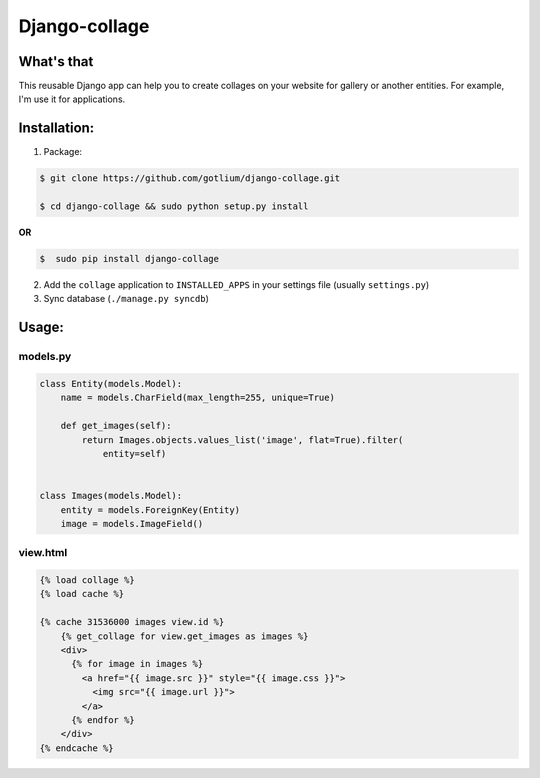 Django-collage
==============

What's that
-----------
This reusable Django app can help you to create collages on your website
for gallery or another entities. For example, I'm use it for applications.

.. image:: https://raw.github.com/gotlium/django-collage/master/demo/screens/1.jpg
.. image:: https://raw.github.com/gotlium/django-collage/master/demo/screens/2.jpg
.. image:: https://raw.github.com/gotlium/django-collage/master/demo/screens/3.jpg
.. image:: https://raw.github.com/gotlium/django-collage/master/demo/screens/4.jpg
.. image:: https://raw.github.com/gotlium/django-collage/master/demo/screens/5.jpg
.. image:: https://raw.github.com/gotlium/django-collage/master/demo/screens/6.jpg
.. image:: https://raw.github.com/gotlium/django-collage/master/demo/screens/7.jpg


Installation:
-------------
1. Package:

.. code-block:: bash

    $ git clone https://github.com/gotlium/django-collage.git

    $ cd django-collage && sudo python setup.py install

**OR**

.. code-block:: bash

    $  sudo pip install django-collage

2. Add the ``collage`` application to ``INSTALLED_APPS`` in your settings file (usually ``settings.py``)
3. Sync database (``./manage.py syncdb``)


Usage:
------

models.py
~~~~~~~~~

.. code-block:: python

    class Entity(models.Model):
        name = models.CharField(max_length=255, unique=True)

        def get_images(self):
            return Images.objects.values_list('image', flat=True).filter(
                entity=self)


    class Images(models.Model):
        entity = models.ForeignKey(Entity)
        image = models.ImageField()


view.html
~~~~~~~~~
.. code-block:: html

    {% load collage %}
    {% load cache %}

    {% cache 31536000 images view.id %}
        {% get_collage for view.get_images as images %}
        <div>
          {% for image in images %}
            <a href="{{ image.src }}" style="{{ image.css }}">
              <img src="{{ image.url }}">
            </a>
          {% endfor %}
        </div>
    {% endcache %}
